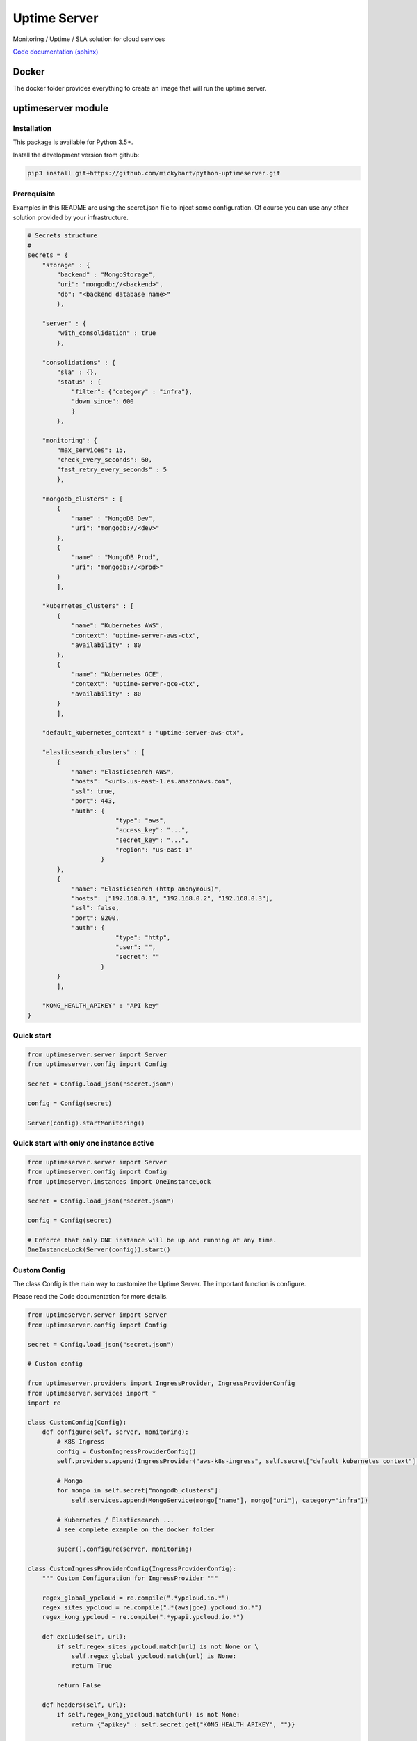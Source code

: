 Uptime Server
=============

Monitoring / Uptime / SLA solution for cloud services

`Code documentation (sphinx) <https://mickybart.github.io/python-uptimeserver/>`__

Docker
------

The docker folder provides everything to create an image that will run the uptime server.

uptimeserver module
-------------------

Installation
^^^^^^^^^^^^

This package is available for Python 3.5+.

Install the development version from github:

.. code:: bash

    pip3 install git+https://github.com/mickybart/python-uptimeserver.git

Prerequisite
^^^^^^^^^^^^

Examples in this README are using the secret.json file to inject some configuration.
Of course you can use any other solution provided by your infrastructure.

.. code:: python
    
    # Secrets structure
    #
    secrets = {
        "storage" : {
            "backend" : "MongoStorage",
            "uri": "mongodb://<backend>",
            "db": "<backend database name>"
            },
        
        "server" : {
            "with_consolidation" : true
            },
        
        "consolidations" : {
            "sla" : {},
            "status" : {
                "filter": {"category" : "infra"},
                "down_since": 600
                }
            },
        
        "monitoring": {
            "max_services": 15,
            "check_every_seconds": 60,
            "fast_retry_every_seconds" : 5
            },
            
        "mongodb_clusters" : [
            {
                "name" : "MongoDB Dev",
                "uri": "mongodb://<dev>"
            },
            {
                "name" : "MongoDB Prod",
                "uri": "mongodb://<prod>"
            }
            ],
        
        "kubernetes_clusters" : [
            {
                "name": "Kubernetes AWS",
                "context": "uptime-server-aws-ctx",
                "availability" : 80
            },
            {
                "name": "Kubernetes GCE",
                "context": "uptime-server-gce-ctx",
                "availability" : 80
            }
            ],
        
        "default_kubernetes_context" : "uptime-server-aws-ctx",
    
        "elasticsearch_clusters" : [
            {
                "name": "Elasticsearch AWS",
                "hosts": "<url>.us-east-1.es.amazonaws.com",
                "ssl": true,
                "port": 443,
                "auth": {
                            "type": "aws",
                            "access_key": "...",
                            "secret_key": "...",
                            "region": "us-east-1"
                        }
            },
            {
                "name": "Elasticsearch (http anonymous)",
                "hosts": ["192.168.0.1", "192.168.0.2", "192.168.0.3"],
                "ssl": false,
                "port": 9200,
                "auth": {
                            "type": "http",
                            "user": "",
                            "secret": ""
                        }
            }
            ],
        
        "KONG_HEALTH_APIKEY" : "API key"
    }

Quick start
^^^^^^^^^^^

.. code:: python

    from uptimeserver.server import Server
    from uptimeserver.config import Config
    
    secret = Config.load_json("secret.json")
    
    config = Config(secret)
    
    Server(config).startMonitoring()

Quick start with only one instance active
^^^^^^^^^^^^^^^^^^^^^^^^^^^^^^^^^^^^^^^^^

.. code:: python
    
    from uptimeserver.server import Server
    from uptimeserver.config import Config
    from uptimeserver.instances import OneInstanceLock
    
    secret = Config.load_json("secret.json")
    
    config = Config(secret)
    
    # Enforce that only ONE instance will be up and running at any time.
    OneInstanceLock(Server(config)).start()

Custom Config
^^^^^^^^^^^^^

The class Config is the main way to customize the Uptime Server. The important function is configure.

Please read the Code documentation for more details.

.. code:: python

    from uptimeserver.server import Server
    from uptimeserver.config import Config
    
    secret = Config.load_json("secret.json")
    
    # Custom config
    
    from uptimeserver.providers import IngressProvider, IngressProviderConfig
    from uptimeserver.services import *
    import re
    
    class CustomConfig(Config):
        def configure(self, server, monitoring):
            # K8S Ingress
            config = CustomIngressProviderConfig()
            self.providers.append(IngressProvider("aws-k8s-ingress", self.secret["default_kubernetes_context"], monitoring, category="ns", ingress_config=config))
            
            # Mongo
            for mongo in self.secret["mongodb_clusters"]:
                self.services.append(MongoService(mongo["name"], mongo["uri"], category="infra"))
            
            # Kubernetes / Elasticsearch ...
            # see complete example on the docker folder
            
            super().configure(server, monitoring)
            
    class CustomIngressProviderConfig(IngressProviderConfig):
        """ Custom Configuration for IngressProvider """
        
        regex_global_ypcloud = re.compile(".*ypcloud.io.*")
        regex_sites_ypcloud = re.compile(".*(aws|gce).ypcloud.io.*")
        regex_kong_ypcloud = re.compile(".*ypapi.ypcloud.io.*")
        
        def exclude(self, url):
            if self.regex_sites_ypcloud.match(url) is not None or \
                self.regex_global_ypcloud.match(url) is None:
                return True
                
            return False
        
        def headers(self, url):
            if self.regex_kong_ypcloud.match(url) is not None:
                return {"apikey" : self.secret.get("KONG_HEALTH_APIKEY", "")}
    
            return {}
    
    config = CustomConfig(secret)
    
    Server(config).startMonitoring()

Storage backend
^^^^^^^^^^^^^^^

For now we only support Mongo Storage backend but new ones can be added.

Providers
^^^^^^^^^

You can dynamically add some services to the monitoring with the use of providers.

Provides:

- Ingress Provider : Get all URLs from kubernetes / ingress

We can imagine few other providers in the future like :

- File based provider : Services defined in a file
- unix socket provider : Services set by using unix socket for external programs
- DB provider : Services defined in a Database

Services
^^^^^^^^

A service check permit to check the status of a service. We only support FAIL and OK status with soft and hard failure (multiple attempt / retry to set a service as down).

Provides:

- IngressService : check URL from a kubernetes ingress object
- MongoService : check MongoDB connection
- KubernetesService : check kubernetes availability
- ElasticsearchService : check Elastic Search

Consolidation
-------------

Consolidation permit to transform data collected by uptime server.

We are mainly using it to create static daily/weekly/monthly SLA and to provide a public status for some services.

Consolidation is running automatically but you can control it with the Server or Config directly.

trigger manual consolidation for SLA
^^^^^^^^^^^^^^^^^^^^^^^^^^^^^^^^^^^^
This example will compute monthly sla.

.. code:: python
    
    from uptimeserver.storage import MongoStorage
    from uptimeserver.consolidation import MongoStorageConsolidationSLA
    from uptimeserver.config import Config
    from datetime import datetime
    
    config = Config()
    
    storage = MongoStorage(config.getstorage("uri"),
                config.getstorage("db"))
    storage.isReady()
    
    c = MongoStorageConsolidationSLA(storage)
    
    c.date_monthly_sla = datetime(2017,10,1).timestamp()
    c.compute_monthly_sla()

trigger manual consolidation for status
^^^^^^^^^^^^^^^^^^^^^^^^^^^^^^^^^^^^^^^

.. code:: python
    
    from uptimeserver.storage import MongoStorage
    from uptimeserver.consolidation import MongoStorageConsolidationStatus
    from uptimeserver.config import Config
    
    config = Config()
    
    storage = MongoStorage(config.getstorage("uri"),
                config.getstorage("db"))
    
    c = MongoStorageConsolidationStatus(storage, {"category" : "infra"})
    c.compute_status()

Internal Notes
--------------

`Code documentation (sphinx) <https://mickybart.github.io/python-uptimeserver/>`__

Bugs or Issues
--------------

Please report bugs, issues or feature requests to `Github
Issues <https://github.com/mickybart/python-uptimeserver/issues>`__
